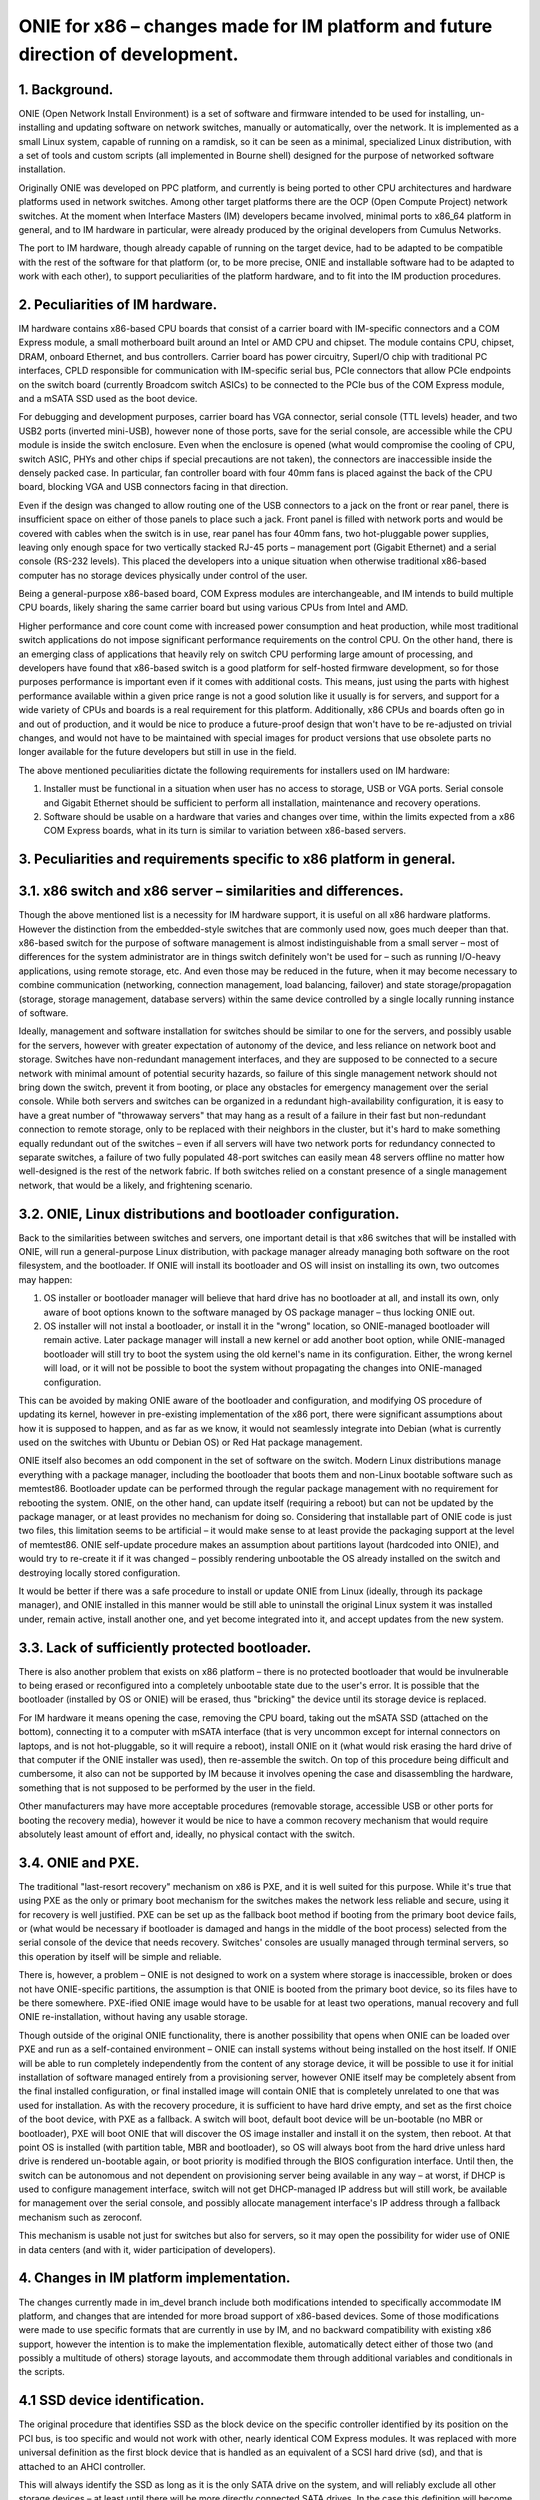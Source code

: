 ################################################################################
ONIE for x86 – changes made for IM platform and future direction of development.
################################################################################

1. Background.
==============

ONIE (Open Network Install Environment) is a set of software and firmware intended to be used for installing, un-installing and updating software on network switches, manually or automatically, over the network. It is implemented as a small Linux system, capable of running on a ramdisk, so it can be seen as a minimal, specialized Linux distribution, with a set of tools and custom scripts (all implemented in Bourne shell) designed for the purpose of networked software installation.

Originally ONIE was developed on PPC platform, and currently is being ported to other CPU architectures and hardware platforms used in network switches. Among other target platforms there are the OCP (Open Compute Project) network switches. At the moment when Interface Masters (IM) developers became involved, minimal ports to x86_64 platform in general, and to IM hardware in particular, were already produced by the original developers from Cumulus Networks.

The port to IM hardware, though already capable of running on the target device, had to be adapted to be compatible with the rest of the software for that platform (or, to be more precise, ONIE and installable software had to be adapted to work with each other), to support peculiarities of the platform hardware, and to fit into the IM production procedures.

2. Peculiarities of IM hardware.
================================

IM hardware contains x86-based CPU boards that consist of a carrier board with IM-specific connectors and a COM Express module, a small motherboard built around an Intel or AMD CPU and chipset. The module contains CPU, chipset, DRAM, onboard Ethernet, and bus controllers. Carrier board has power circuitry, SuperI/O chip with traditional PC interfaces, CPLD responsible for communication with IM-specific serial bus, PCIe connectors that allow PCIe endpoints on the switch board (currently Broadcom switch ASICs) to be connected to the PCIe bus of the COM Express module, and a mSATA SSD used as the boot device.

For debugging and development purposes, carrier board has VGA connector, serial console (TTL levels) header, and two USB2 ports (inverted mini-USB), however none of those ports, save for the serial console, are accessible while the CPU module is inside the switch enclosure. Even when the enclosure is opened (what would compromise the cooling of CPU, switch ASIC, PHYs and other chips if special precautions are not taken), the connectors are inaccessible inside the densely packed case. In particular, fan controller board with four 40mm fans is placed against the back of the CPU board, blocking VGA and USB connectors facing in that direction.

Even if the design was changed to allow routing one of the USB connectors to a jack on the front or rear panel, there is insufficient space on either of those panels to place such a jack. Front panel is filled with network ports and would be covered with cables when the switch is in use, rear panel has four 40mm fans, two hot-pluggable power supplies, leaving only enough space for two vertically stacked RJ-45 ports – management port (Gigabit Ethernet) and a serial console (RS-232 levels). This placed the developers into a unique situation when otherwise traditional x86-based computer has no storage devices physically under control of the user.

Being a general-purpose x86-based board, COM Express modules are interchangeable, and IM intends to build multiple CPU boards, likely sharing the same carrier board but using various CPUs from Intel and AMD.

Higher performance and core count come with increased power consumption and heat production, while most traditional switch applications do not impose significant performance requirements on the control CPU. On the other hand, there is an emerging class of applications that heavily rely on switch CPU performing large amount of processing, and developers have found that x86-based switch is a good platform for self-hosted firmware development, so for those purposes performance is important  even if it comes with additional costs. This means, just using the parts with highest performance available within a given price range is not a good solution like it usually is for servers, and support for a wide variety of CPUs and boards is a real requirement for this platform. Additionally, x86 CPUs and boards often go in and out of production, and it would be nice to produce a future-proof design that won't have to be re-adjusted on trivial changes, and would not have to be maintained with special images for product versions that use obsolete parts no longer available for the future developers but still in use in the field.

The above mentioned peculiarities dictate the following requirements for installers used on IM hardware:

1. Installer must be functional in a situation when user has no access to storage, USB or VGA ports. Serial console and Gigabit Ethernet should be sufficient to perform all installation, maintenance and recovery operations.
2. Software should be usable on a hardware that varies and changes over time, within the limits expected from a x86 COM Express boards, what in its turn is similar to variation between x86-based servers.

3. Peculiarities and requirements specific to x86 platform in general.
======================================================================

3.1. x86 switch and x86 server – similarities and differences.
==============================================================

Though the above mentioned list is a necessity for IM hardware support, it is useful on all x86 hardware platforms. However the distinction from the embedded-style switches that are commonly used now, goes much deeper than that. x86-based switch for the purpose of software management is almost indistinguishable from a small server – most of differences for the system administrator are in things switch definitely won't be used for – such as running I/O-heavy applications, using remote storage, etc. And even those may be reduced in the future, when it may become necessary to combine communication (networking, connection management, load balancing, failover) and state storage/propagation (storage, storage management, database servers) within the same device controlled by a single locally running instance of software.

Ideally, management and software installation for switches should be similar to one for the servers, and possibly usable for the servers, however with greater expectation of autonomy of the device, and less reliance on network boot and storage. Switches have non-redundant management interfaces, and they are supposed to be connected to a secure network with minimal amount of potential security hazards, so failure of this single management network should not bring down the switch, prevent it from booting, or place any obstacles for emergency management over the serial console.
While both servers and switches can be organized in a redundant high-availability configuration, it is easy to have a great number of "throwaway servers" that may hang as a result of a failure in their fast but non-redundant connection to remote storage, only to be replaced with their neighbors in the cluster, but it's hard to make something equally redundant out of the switches – even if all servers will have two network ports for redundancy connected to separate switches, a failure of two fully populated 48-port switches can easily mean 48 servers offline no matter how well-designed is the rest of the network fabric. If both switches relied on a constant presence of a single management network, that would be a likely, and frightening scenario.

3.2. ONIE, Linux distributions and bootloader configuration.
============================================================

Back to the similarities between switches and servers, one important detail is that x86 switches that will be installed with ONIE, will run a general-purpose Linux distribution, with package manager already managing both software on the root filesystem, and the bootloader. If ONIE will install its bootloader and OS will insist on installing its own, two outcomes may happen:

1. OS installer or bootloader manager will believe that hard drive has no bootloader at all, and install its own, only aware of boot options known to the software managed by OS package manager – thus locking ONIE out.
2. OS installer will not instal a bootloader, or install it in the "wrong" location, so ONIE-managed bootloader will remain active. Later package manager will install a new kernel or add another boot option, while ONIE-managed bootloader will still try to boot the system using the old kernel's name in its configuration. Either, the wrong kernel will load, or it will not be possible to boot the system without propagating the changes into ONIE-managed configuration.

This can be avoided by making ONIE aware of the bootloader and configuration, and modifying OS procedure of updating its kernel, however in pre-existing implementation of the x86 port, there were significant assumptions about how it is supposed to happen, and as far as we know, it would not seamlessly integrate into Debian (what is currently used on the switches with Ubuntu or Debian OS) or Red Hat package management.

ONIE itself also becomes an odd component in the set of software on the switch. Modern Linux distributions manage everything with a package manager, including the bootloader that boots them and non-Linux bootable software such as memtest86. Bootloader update can be performed through the regular package management with no requirement for rebooting the system. ONIE, on the other hand, can update itself (requiring a reboot) but can not be updated by the package manager, or at least provides no mechanism for doing so. Considering that installable part of ONIE code is just two files, this limitation seems to be artificial – it would make sense to at least provide the packaging support at the level of memtest86. ONIE self-update procedure makes an assumption about partitions layout (hardcoded into ONIE), and would try to re-create it if it was changed – possibly rendering unbootable the OS already installed on the switch and destroying locally stored configuration.

It would be better if there was a safe procedure to install or update ONIE from Linux (ideally, through its package manager), and ONIE installed in this manner would be still able to uninstall the original Linux system it was installed under, remain active, install another one, and yet become integrated into it, and accept updates from the new system.

3.3. Lack of sufficiently protected bootloader.
===============================================

There is also another problem that exists on x86 platform – there is no protected bootloader that would be invulnerable to being erased or reconfigured into a completely unbootable state due to the user's error. It is possible that the bootloader (installed by OS or ONIE) will be erased, thus "bricking" the device until its storage device is replaced.

For IM hardware it means opening the case, removing the CPU board, taking out the mSATA SSD (attached on the bottom), connecting it to a computer with mSATA interface (that is very uncommon except for internal connectors on laptops, and is not hot-pluggable, so it will require a reboot), install ONIE on it (what would risk erasing the hard drive of that computer if the ONIE installer was used), then re-assemble the switch. On top of this procedure being difficult and cumbersome, it also can not be supported by IM because it involves opening the case and disassembling the hardware, something that is not supposed to be performed by the user in the field.

Other manufacturers may have more acceptable procedures (removable storage, accessible USB or other ports for booting the recovery media), however it would be nice to have a common recovery mechanism that would require absolutely least amount of effort and, ideally, no physical contact with the switch.

3.4. ONIE and PXE.
==================

The traditional "last-resort recovery" mechanism on x86 is PXE, and it is well suited for this purpose. While it's true that using PXE as the only or primary boot mechanism for the switches makes the network less reliable and secure, using it for recovery is well justified. PXE can be set up as the fallback boot method if booting from the primary boot device fails, or (what would be necessary if bootloader is damaged and hangs in the middle of the boot process) selected from the serial console of the device that needs recovery. Switches' consoles are usually managed through terminal servers, so this operation by itself will be simple and reliable.

There is, however, a problem – ONIE is not designed to work on a system where storage is inaccessible, broken or does not have ONIE-specific partitions, the assumption is that ONIE is booted from the primary boot device, so its files have to be there somewhere. PXE-ified ONIE image would have to be usable for at least two operations, manual recovery and full ONIE re-installation, without having any usable storage.

Though outside of the original ONIE functionality, there is another possibility that opens when ONIE can be loaded over PXE and run as a self-contained environment – ONIE can install systems without being installed on the host itself. If ONIE will be able to run completely independently from the content of any storage device, it will be possible to use it for initial installation of software managed entirely from a provisioning server, however ONIE itself may be completely absent from the final installed configuration, or final installed image will contain ONIE that is completely unrelated to one that was used for installation. As with the recovery procedure, it is sufficient to have hard drive empty, and set as the first choice of the boot device, with PXE as a fallback. A switch will boot, default boot device will be un-bootable (no MBR or bootloader), PXE will boot ONIE that will discover the OS image installer and install it on the system, then reboot. At that point OS is installed (with partition table, MBR and bootloader), so OS will always boot from the hard drive unless hard drive is rendered un-bootable again, or boot priority is modified through the BIOS configuration interface. Until then, the switch can be autonomous and not dependent on provisioning server being available in any way – at worst, if DHCP is used to configure management interface, switch will not get DHCP-managed IP address but will still work, be available for management over the serial console, and possibly allocate management interface's IP address through a fallback mechanism such as zeroconf.

This mechanism is usable not just for switches but also for servers, so it may open the possibility for wider use of ONIE in data centers (and with it, wider participation of developers).

4. Changes in IM platform implementation.
=========================================

The changes currently made in im_devel branch include both modifications intended to specifically accommodate IM platform, and changes that are intended for more broad support of x86-based devices. Some of those modifications were made to use specific formats that are currently in use by IM, and no backward compatibility with existing x86 support, however the intention is to make the implementation flexible, automatically detect either of those two (and possibly a multitude of others) storage layouts, and accommodate them through additional variables and conditionals in the scripts.

4.1 SSD device identification.
==============================

The original procedure that identifies SSD as the block device on the specific controller identified by its position on the PCI bus, is too specific and would not work with other, nearly identical COM Express modules. It was replaced with more universal definition as the first block device that is handled as an equivalent of a SCSI hard drive (sd), and that is attached to an AHCI controller.

This will always identify the SSD as long as it is the only SATA drive on the system, and will reliably exclude all other storage devices – at least until there will be more directly connected SATA drives. In the case this definition will become unusable on some new models, it will be necessary to add more definitions, and use dmidecode utility to distinguish between those models.

4.2. Boot filesystem and ramdisk-only mode.
===========================================

ONIE stores its configuration is a directory $onie_config_dir that is set to either "/boot/onie-config" if boot filesystem is present and can be mounted on "/boot" or "/onie-config-ramdisk" if only ramdisk is available. Currently it is assumed that boot filesystem is present if ONIE, OS or both are installed, and it is identified by the ext2 filesystem label "BOOT".

As far as we know, all modern Linux distributions support this kind of /boot filesystem because it was necessary for support of old versions of BIOS, and even though modern hardware no longer requires it, support of it is very unlikely to disappear because various complex RAID and disk partitioning mechanisms are greatly simplified by having a separate /boot partition. The label "BOOT" is not a part of any existing standard or convention, however it does not interfere with any booting scheme, and is not erased in any update procedure, so save for a discovery of some significant conflict, it is reasonable to use this label for the common /boot filesystem.

Currently only ext2 filesystem is supported, however the intention is to add more flexibility, and automatically detect the filesystem, limiting the choice to a small subset of possible filesystems, and only mount it if it is valid and clean. It will also make sense to restore support of ONIE partitions from the original implementation (also recognized by the label and type), however it was removed to simplify the development and to make sure that no dependencies on that specific layout remained in the current code.

The decision of placing ONIE configuration under /boot will allow ONIE to become a better "citizen" in boot configuration managed by Linux package manager and GRUB configuration scripts – all components of ONIE will be in the same place that is used for other bootable components (including memtest86). ONIE kernel and ramdisk files, if installed, will be simply placed in /boot, and all subsequent management will happen in the same manner as used for OS' own kernel and ramdisk images, so additional script will be added to GRUB configuration mechanism to add ONIE menu when GRUB configuration is re-generated by an update procedure. This will also allow installation and update of ONIE as a package, so update will not require a reboot or contact with any provisioning server (but may involve installer server acting as a Debian repository). As mentioned above, this does not prevent ONIE from, if necessary, destroying the OS installation – it will survive on the /boot filesystem where it will erase OS kernel and ramdisk images and take over GRUB configuration management until another OS is installed.

In ramdisk-only mode, all configuration files are placed onto a ramdisk. If at some point /boot filesystem will appear but will not contain a valid ONIE configuration directory, configuration will be automatically and silently moved there.

4.3. PXE images.
================

ONIE build procedure now generates four files – Linux image, ramdisk image, ONIE updater and PXE ramdisk image. The only difference between regular ramdisk image and PXE one is that PXE image contains an "installer" with a copy of the Linux and ramdisk images (so the regular ramdisk filesystem is included twice in it, cpio in cpio) and the format-installer.sh script that removes all partitions from the SSD, creates one /boot partition and produces an ONIE installation on it. This is made with an assumption that ONIE will most likely be booted with PXE only for initial installation or recovery from an unbootable system, so it makes sense to immediately bring a usable installer with its images.

4.4. Installation and update of ONIE.
=====================================

Installer and update scripts use MS-DOS compatible partition table (not GPT), and produce the layout similar to the current layout of the SSD on IM switches. In part this is done to simplify conversion of those switches to use ONIE, in part to produce easier to manage configuration on a single filesystem. The choice of MS-DOS compatible partition table was made to accommodate more possible Linux installations, and to allow conversion without potentially unsafe modification of the partition table format. It is extremely unlikely that primary boot medium on a switch will exceed 2TiB in the current product line, and if it will, there will be ample amount of time to produce a platform support for it. For now, as long as the direction of development will be toward single /boot being used for bootloader, ONIE and its configuration, there is no compelling reason to force the use of GPT.
Other than those details, the mechanism is unchanged.

4.5. OS installer.
==================

Current development efforts are directed toward converting the image installer used in production of IM switches into an ONIE-compatible installer script.

It has to be taken into account that SSD used in current models of IM switches is 32G in size (exact size may vary between devices and batches), what far exceeds anything that can be safely installed as a simple image copied with dd or similar utility. A filesystem-copy approach will be also inefficient because of the large number of small files in typical Linux installation. The total size of the files being installed may be still in gigabytes range due to installations that are made for development purposes, and include pre-made source directories made for incremental rebuild of firmware on the switch itself.

The solution developed by IM for such installation involves the use of partclone utility with subsequent resize of the small filesystem written by partclone to the physical size of the partition. Due to potentially extremely large size of the image being installed, installation script will use wget to "call home" for the image in partclone format, and pipe its output to partclone that will write it onto an empty partition. If both operations (receiving the complete image and writing it to the SSD) succeed, the rest of the script will complete the filesystem configuration and update the bootloader.

The intended mechanism for updating the bootloader is to use installed image's own update procedure – it will be mounted, and grub-install will be called from the chroot environment that imitates a booted system. ONIE menu entries update scripts will be on the image already, and if necessary, ONIE itself may be updated if the new filesystem contains a later version. Since everything happens in the same /boot directory, the procedure will be simple and reliable.

Once the switch reboots, it will boot into the newly installed system, with ONIE already integrated with GRUB, and possibly updated from a Debian package.

4.6. Provisioning server.
=========================

IM also intends to provide an easy to use provisioning server configuration mechanism. ONIE already needs a DHCP server with some options configured for ONIE installation images discovery, so support for PXE only adds more options for location of the PXE boot images in the TFTP server directory, that should be conditional on PXE request format, so they will not interfere with ONIE discovery. The server management utility will need DHCP, TFTP and HTTP servers are installed, and DHCP server's configuration can be modified by adding subnets for network interfaces where target switches are supposed to be connected.

A version of provisioning server will be created as a bootable image for a general-purpose PC, and separately as Debian packages for Debian 7.x and Ubuntu 12.04.x. Those packages, if necessary, will be possible to install on an IM switch itself, thus making it into a provisioning server for all other switches on the same management network.
